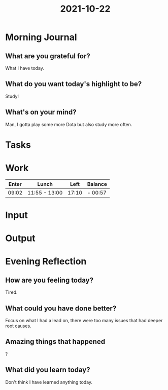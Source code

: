 :PROPERTIES:
:ID:       bd1be103-9adf-4956-9466-19c03a0cc390
:END:
#+title: 2021-10-22
#+filetags: :daily:

* Morning Journal
** What are you grateful for?
What I have today.
** What do you want today's highlight to be?
Study!
** What's on your mind?
Man, I gotta play some more Dota but also study more often.
* Tasks
* Work
| Enter | Lunch         |  Left | Balance |
|-------+---------------+-------+---------|
| 09:02 | 11:55 - 13:00 | 17:10 | - 00:57 |
* Input
* Output
* Evening Reflection
** How are you feeling today?
Tired.
** What could you have done better?
Focus on what I had a lead on, there were too many issues that had deeper root causes.
** Amazing things that happened
?
** What did you learn today?
Don't think I have learned anything today.
